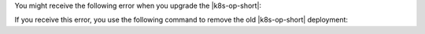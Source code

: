 You might receive the following error when you upgrade the
|k8s-op-short|:

.. code-block:: sh
   :copyable: false

   Forbidden: updates to statefulset spec for fields other than
   'replicas', 'template', and 'updateStrategy' are forbidden

If you receive this error, you use the following command to remove the
old |k8s-op-short| deployment:
